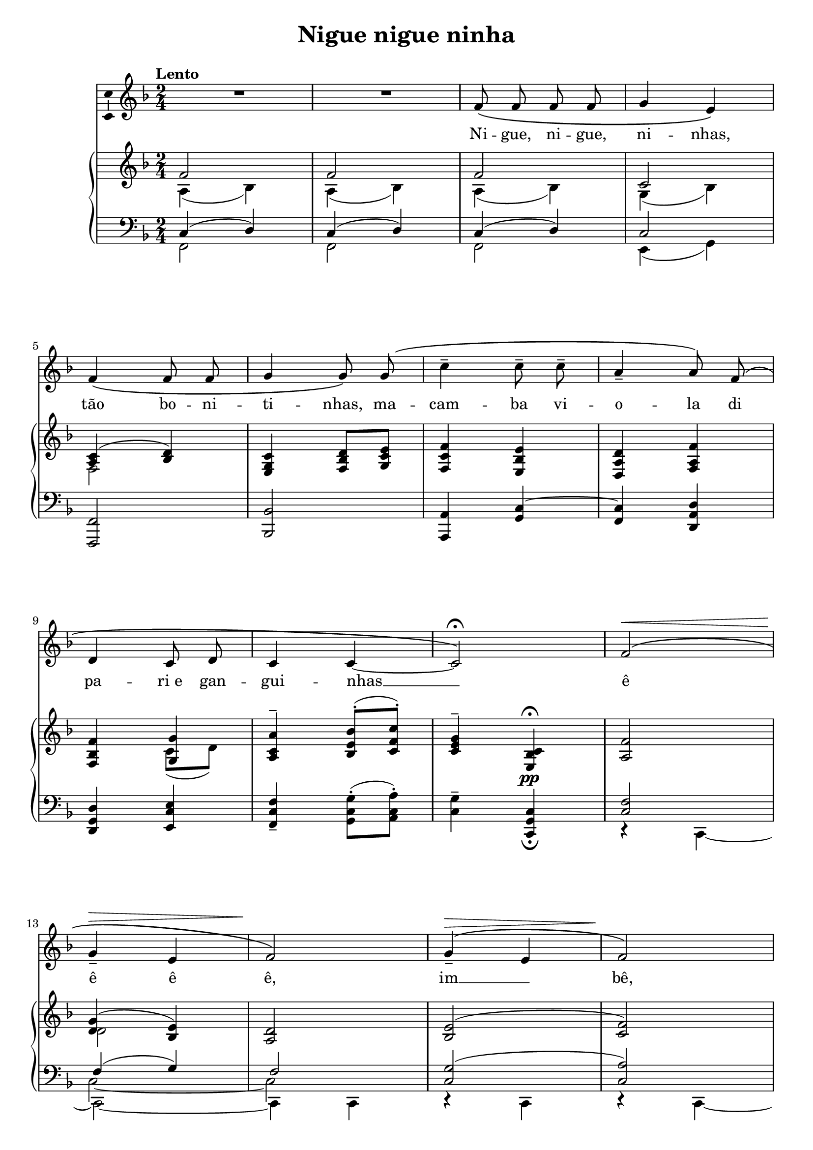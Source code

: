 \version "2.16.0"

\header {
  title = "Nigue nigue ninha"
  composer = "   "
  % Supprimer le pied de page par défaut
  tagline = ##f
}
#(set-global-staff-size 19)
\layout {
}

global = {
  \key a \major
  \time 2/4
  \tempo "Lento"
  \set Score.markFormatter = #format-mark-box-letters
  
  
}

bassVoice = \relative c' {
  \global
  \dynamicUp
  \autoBeamOff
  % En avant la musique !
  R2*2
  a'8\( a a a 
  b4 gis\)
  a4\( a8 a
  b4 b8\) b\(
  e4-- e8-- e--
  cis4-- cis8\) a^\(
  fis4 e8 fis
  e4 e ~
  e2\)\fermata
  a2^\(\<
  b4\!\>-- gis
  a2\)\!
  b4^\(--\>\melisma gis\melismaEnd
  a2\)\!
  b4\>^\( gis
  a2\!\)
  e'4-- e8-- e--
  cis2--
  \tempo "rit." fis,4\pp^\( e8 fis
  e2\) ~
  e2 \bar "||"
  \tempo "Menos" R2*2
  
  a8^\( a a a 
  b4 gis\)
  a4^\( a8 a
  b4 b8\) b\(
  e4-- e8-- e--
  cis4-- cis8\) a^\(
  \tempo "rit."  fis4 e8 fis
  e4 e\) ~
  e2 \bar "||"
  a2^\( 
  b4-- gis
  a2\)
  b4\>--^\(\melisma gis\melismaEnd
  a2\!\)
  b4\>--^\( gis
  a2\!\)
  e'4--\mf\( \tempo "rit." e8-- e--
  cis2--\)
  fis,4\p^\(^\markup{\italic devagar} e8 fis
  e2\) 
  e'2\> ~
  e2\!
  
  
}


verse = \lyricmode {
  % Ajouter ici des paroles.
  %\set stanza = "1."
  Ni -- gue, ni -- gue, ni -- nhas,
  tão bo -- ni -- ti -- nhas,
  ma -- cam -- ba vi -- o -- la di pa -- "ri e" gan -- gui -- nhas __
  ê  ê ê ê, 
  im __  bê, 
  tum -- be -- lá! __
  Mus -- san -- go -- lá 
  qui -- na qui -- nê... __
  
  Ni -- gue, ni -- gue, ni -- nhas,
  tão bo -- ni -- ti -- nhas,
  ma -- cam -- ba vi -- o -- la di pa -- "ri e" gan -- gui -- nhas __
  ê  ê ê ê, 
  im __  bê, 
  tum -- be -- lá! 
  Mus -- san -- go -- lá 
  qui -- na qui -- nê... "umm ( .  .  .  .  .  bf.)"  
}

versetr = \lyricmode {
  
  
}

% versefr = \lyricmode {
% 
% }

rightup = \relative c' {
  \global
  % En avant la musique !
  a'2
  a2
  a2 
  e2
  <cis e>4( <d fis>)
  <gis, b e>4 <a d fis>8 <b e gis>
  <a e' a>4 <gis d' gis>
  <fis cis' fis> <a cis a'>
  <a d a'> <b b'>
  <cis e cis'>-- <d gis d'>8(-. <e a e'>)-.
  <e gis b>4-- <gis, d' e>\pp\fermata
  <cis a'>2
  <fis b>4( <d gis>)
  <cis fis>2
  <d gis>2(
  
  <e a>2)
  <gis b>(
  <fis! cis'>)
  e'2->
  g,8 g\>(-. fis-. e\!)-.
  b'4 <gis, e'>8\>\( <a fis'>
  <b d gis>4\!\) <d e>
  e2
  
  a2--
  a--
  a4( cis
  d8 b gis4)
  cis4( a
  e) fis!8( gis
  <a, a'>4 <gis gis'>
  <fis cis' fis>8) <a cis a'>\>( <b gis'> <cis fis>)
  <a a'>4\!( <b b'>
  <cis cis'>) < d gis d'>8-.( <e a e'>-.)
  ais8( fisis) gis4
  a2( 
  b4 gis
  \clef bass fis2)
  fis4( f
  \clef bass e2)
  d4 cis
  \set tupletFullLength = ##t \times 2/3 { cis4 \clef treble a' a4 } \unset tupletFullLength
  \times 2/3 {gis8 cis c } \times 2/3 { b cis b }
  \times 2/3 { ais gis g } \times 2/3 { fis eis e }
  \clef bass \times 2/3 { cis c b } <b d>4
  \times 2/3 { <a cis>8 e <a cis>~} \times 2/3 { q e <gis bis>-- }
  \times 2/3 { <a cis> e <a cis> ~ } \times 2/3 { q e <b'! d>-- }
  <a cis>2\laissezVibrer
  
  
  
  
  
}

rightdown = \relative c' {
  \global
  % En avant la musique !
  cis4( d)
  cis( d)
  cis( d)
  b( d)
  a2
  s2*3
  s4 e'8( fis)
  s2*3
  fis2
  s2*2
  s2
  f4 ~f8( e)
  cis2
  e4 e8\<( fis\!)
  <cis cis'>2
  dis4 d
  s4 a8( gis)
  <gis d'>4^(_( <a cis>))
  
  cis8( d cis4)
  cis8( d cis4)
  cis8 fis e cis
  d fis e d
  cis e d a
  gis b a b
  r e ~e d
  s2
  d8 dis e fis
  e fis s4
  <e e'>4 <d! e'>^\fermata
  \times 2/3 { cis8 d dis\< } \times 2/3 { fis e cis }
  \times 2/3 { d\! fis\> f } \times 2/3 { e dis d\! }
  \times 2/3 { cis a b } \times 2/3 { cis a gis }
  \times 2/3 { fis b a } \times 2/3 { gis cis b }
  \times 2/3 { a e fis } \times 2/3 { gis a cis }
  \times 2/3 { fis, gis fis } \times 2/3 { eis a gis }
  \once \override TupletNumber #'stencil = ##f  \once  \override TupletBracket #'bracket-visibility = ##f 
  \times 2/3 { fis8[ cis] a'[ cis] <cis cis'> <dis dis'> }
  <e e'>4\mf q
  q\> <ais, ais'>
  <fis a! dis>\! \times 2/3 { a8 gis e }
  \override TupletNumber #'stencil = ##f \times 2/3 { s8 e4 } \times 2/3 { s8 e4 }
  \times 2/3 { s8 e4 } \times 2/3 { s8 e4 ~ }
  e2\laissezVibrer
  
  
  
}

leftup = \relative c {
  \global
  % En avant la musique !
  e4( fis)
  e( fis)
  e( fis)
  e2
  s2*7
  <e 	a>2
  a4( b)
  a2
  <e b'>2(
  <e cis'>2)
  d'4( b)
  <e, a>2
  a->
  a
  a4 s
  s2*2
  e8( fis e a)
  e( fis e a)
  e4 a 
  fis8 d e4
  e f
  s2*5
  cis'8( ais) b4\fermata
  <e, a>2
  a4( b)
  <e, a>4 ~q8 r
  s2*3
  \once \override TupletNumber #'stencil = ##f \times 2/3 { s4 s4 e8 fis }
  s2*3
  a,2 ~
  a ~
  a\laissezVibrer
  
  
  
  \bar "|."
  
}

leftdown = \relative c {
  \global
  % En avant la musique !
  \voiceTwo a2
  a
  a
  gis4( b)
  \oneVoice <a, a'>2
  <d d'>
  <cis cis'>4 <b' e>^~
  <a e'> <fis cis' fis>
  <fis b fis'>
  <gis e' gis>
  <a e' a>-- <b e b'>8(-. <cis e cis'>)-.
  <e b'>4-- <e, b' e>_\fermata
  \voiceTwo r4 e ~
  e2 ~
  e4 e
  r4 e
  r e ~
  <e e'>2 ~
  e4 e 
  cis'4 cis8( d)
  e e(-. d-. cis)-.
  b4 \oneVoice <e, e'> ~
  q q
  <a e'>2
  
  \voiceTwo
  a2
  a
  a
  a
  a
  \oneVoice <e e'>4. <d d'>8
  <cis cis'>4 <b b'>
  <a a'>8 <fis' fis'> <gis eis'> <a fis'>
  <fis b fis'>4 <gis e' gis>
  <a e' a> <b e b'>8(-. <cis a' cis>)-.
  \voiceTwo e4 e8 e,\fermata
  r4 e ~ 
  e2
  r4 e
  \oneVoice <d d'>2
  <cis cis'>
  <b b'>
  \voiceTwo \set tupletFullLength = ##t  \tweak #'direction #up \times 2/3 { <a a'>4 <fis' cis' fis> <a a'> }
  \oneVoice <cis gis' cis>4 <cis g' cis>
  <cis fis cis'> <fis, cis' fis>
  <b, b'> <e e'>
  \voiceTwo r4 a,
  a a
  a2\laissezVibrer
  
  
  
  \bar "|."
  
}

leftmiddle = \relative c {
  \global
  % En avant la musique !
  s2*12
  \voiceThree \stemDown  e2_~ e2
  s2*21
  e2
  
  
}

bassVoicePart = \new Staff \with {
  midiInstrument = "choir aahs"
    \consists "Ambitus_engraver"
} { \transpose e c
    {\clef treble \bassVoice} } 
\addlyrics { \verse }
\addlyrics { \versetr }

pianoPart = \new PianoStaff <<
  \new Staff = "right" \with {
    midiInstrument = "acoustic grand"
  }   { \transpose e c 
        {\clef treble << \rightup\\ \rightdown >>} 
  } 
  \new Staff = "left" \with {
    midiInstrument = "acoustic grand"
  }  { \transpose e c
       {\clef bass << \leftup \\ \leftmiddle \\ \leftdown >>}}
>>

\score {
  <<
    \bassVoicePart
    \pianoPart
  >>
  \layout { }
  \midi {
    \context {
      \Score
      tempoWholesPerMinute = #(ly:make-moment 60 4)
    }
  }
}
\paper{
  ragged-last-bottom =##f 
  page-count = 3
  systems-per-page = 4
}